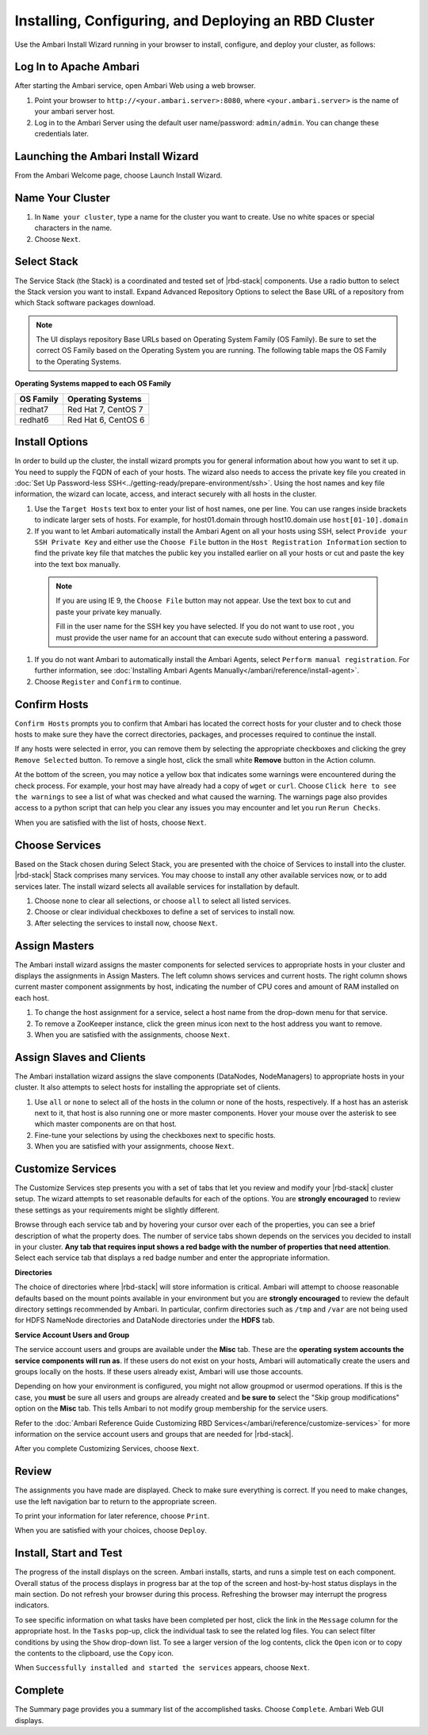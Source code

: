 =====================================================
Installing, Configuring, and Deploying an RBD Cluster
=====================================================

Use the Ambari Install Wizard running in your browser to install, configure, and deploy your cluster, as follows:

Log In to Apache Ambari
_______________________

After starting the Ambari service, open Ambari Web using a web browser.

#. Point your browser to ``http://<your.ambari.server>:8080``, where ``<your.ambari.server>`` is the name of your ambari server host.
#. Log in to the Ambari Server using the default user name/password: ``admin/admin``. You can change these credentials later.

Launching the Ambari Install Wizard
___________________________________

From the Ambari Welcome page, choose Launch Install Wizard.

Name Your Cluster
_________________

#. In ``Name your cluster``, type a name for the cluster you want to create. Use no white spaces or special characters in the name.
#. Choose ``Next``.

Select Stack
____________

The Service Stack (the Stack) is a coordinated and tested set of |rbd-stack| components. Use a radio button to select the Stack version you want to install.
Expand Advanced Repository Options to select the Base URL of a repository from which Stack software packages download.

.. Note::
  The UI displays repository Base URLs based on Operating System Family (OS Family). Be sure to set the correct OS Family based on the Operating System you are running. The following table maps the OS Family to the Operating Systems.

**Operating Systems mapped to each OS Family**

+-----------+---------------------+
| OS Family | Operating Systems   |
+===========+=====================+
| redhat7   | Red Hat 7, CentOS 7 |
+-----------+---------------------+
| redhat6   | Red Hat 6, CentOS 6 |
+-----------+---------------------+

Install Options
_______________

In order to build up the cluster, the install wizard prompts you for general information about how you want to set it up. You need to supply the FQDN of each of your hosts. The wizard also needs to access the private key file you created in :doc:`Set Up Password-less SSH<../getting-ready/prepare-environment/ssh>`. Using the host names and key file information, the wizard can locate, access, and interact securely with all hosts in the cluster.

#. Use the ``Target Hosts`` text box to enter your list of host names, one per line. You can use ranges inside brackets to indicate larger sets of hosts. For example, for host01.domain through host10.domain use ``host[01-10].domain``
#. If you want to let Ambari automatically install the Ambari Agent on all your hosts using SSH, select ``Provide your SSH Private Key`` and either use the ``Choose File`` button in the ``Host Registration Information`` section to find the private key file that matches the public key you installed earlier on all your hosts or cut and paste the key into the text box manually.

  .. Note::
    If you are using IE 9, the ``Choose File`` button may not appear. Use the text box to cut and paste your private key manually.

    Fill in the user name for the SSH key you have selected. If you do not want to use root , you must provide the user name for an account that can execute sudo without entering a password.

#. If you do not want Ambari to automatically install the Ambari Agents, select ``Perform manual registration``. For further information, see :doc:`Installing Ambari Agents Manually</ambari/reference/install-agent>`.
#. Choose ``Register`` and ``Confirm`` to continue.

Confirm Hosts
_____________

``Confirm Hosts`` prompts you to confirm that Ambari has located the correct hosts for your cluster and to check those hosts to make sure they have the correct directories, packages, and processes required to continue the install.

If any hosts were selected in error, you can remove them by selecting the appropriate checkboxes and clicking the grey ``Remove Selected`` button. To remove a single host, click the small white **Remove** button in the Action column.

At the bottom of the screen, you may notice a yellow box that indicates some warnings were encountered during the check process. For example, your host may have already had a copy of ``wget`` or ``curl``. Choose ``Click here to see the warnings`` to see a list of what was checked and what caused the warning. The warnings page also provides access to a python script that can help you clear any issues you may encounter and let you run ``Rerun Checks``.

When you are satisfied with the list of hosts, choose ``Next``.


Choose Services
_______________

Based on the Stack chosen during Select Stack, you are presented with the choice of Services to install into the cluster. |rbd-stack| Stack comprises many services. You may choose to install any other available services now, or to add services later. The install wizard selects all available services for installation by default.

#. Choose ``none`` to clear all selections, or choose ``all`` to select all listed services.
#. Choose or clear individual checkboxes to define a set of services to install now.
#. After selecting the services to install now, choose ``Next``.

Assign Masters
______________

The Ambari install wizard assigns the master components for selected services to appropriate hosts in your cluster and displays the assignments in Assign Masters. The left column shows services and current hosts. The right column shows current master component assignments by host, indicating the number of CPU cores and amount of RAM installed on each host.

#. To change the host assignment for a service, select a host name from the drop-down menu for that service.
#. To remove a ZooKeeper instance, click the green minus icon next to the host address you want to remove.
#. When you are satisfied with the assignments, choose ``Next``.

Assign Slaves and Clients
_________________________

The Ambari installation wizard assigns the slave components (DataNodes, NodeManagers) to appropriate hosts in your cluster. It also attempts to select hosts for installing the appropriate set of clients.

#. Use ``all`` or ``none`` to select all of the hosts in the column or none of the hosts, respectively. If a host has an asterisk next to it, that host is also running one or more master components. Hover your mouse over the asterisk to see which master components are on that host.
#. Fine-tune your selections by using the checkboxes next to specific hosts.
#. When you are satisfied with your assignments, choose ``Next``.

Customize Services
__________________

The Customize Services step presents you with a set of tabs that let you review and modify your |rbd-stack| cluster setup. The wizard attempts to set reasonable defaults for each of the options. You are **strongly encouraged** to review these settings as your requirements might be slightly different.

Browse through each service tab and by hovering your cursor over each of the properties, you can see a brief description of what the property does. The number of service tabs shown depends on the services you decided to install in your cluster. **Any tab that requires input shows a red badge with the number of properties that need attention**. Select each service tab that displays a red badge number and enter the appropriate information.

**Directories**

The choice of directories where |rbd-stack| will store information is critical. Ambari will attempt to choose reasonable defaults based on the mount points available in your environment but you are **strongly encouraged** to review the default directory settings recommended by Ambari. In particular, confirm directories such as ``/tmp`` and ``/var`` are not being used for HDFS NameNode directories and DataNode directories under the **HDFS** tab.

**Service Account Users and Group**

The service account users and groups are available under the **Misc** tab. These are the **operating system accounts the service components will run as**. If these users do not exist on your hosts, Ambari will automatically create the users and groups locally on the hosts. If these users already exist, Ambari will use those accounts.

Depending on how your environment is configured, you might not allow groupmod or usermod operations. If this is the case, you **must** be sure all users and groups are already created and **be sure to** select the "Skip group modifications" option on the **Misc** tab. This tells Ambari to not modify group membership for the service users.

Refer to the :doc:`Ambari Reference Guide Customizing RBD Services</ambari/reference/customize-services>` for more information on the service account users and groups that are needed for |rbd-stack|.

After you complete Customizing Services, choose ``Next``.


Review
______

The assignments you have made are displayed. Check to make sure everything is correct. If you need to make changes, use the left navigation bar to return to the appropriate screen.

To print your information for later reference, choose ``Print``.

When you are satisfied with your choices, choose ``Deploy``.

Install, Start and Test
_______________________

The progress of the install displays on the screen. Ambari installs, starts, and runs a simple test on each component. Overall status of the process displays in progress bar at the top of the screen and host-by-host status displays in the main section. Do not refresh your browser during this process. Refreshing the browser may interrupt the progress indicators.

To see specific information on what tasks have been completed per host, click the link in the ``Message`` column for the appropriate host. In the ``Tasks`` pop-up, click the individual task to see the related log files. You can select filter conditions by using the ``Show`` drop-down list. To see a larger version of the log contents, click the ``Open`` icon or to copy the contents to the clipboard, use the ``Copy`` icon.

When ``Successfully installed and started the services`` appears, choose ``Next``.

Complete
________

The Summary page provides you a summary list of the accomplished tasks. Choose ``Complete``. Ambari Web GUI displays.